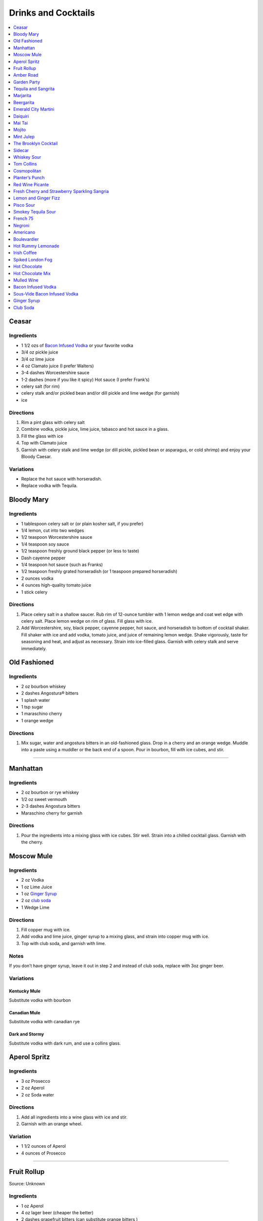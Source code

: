 .. raw:: pdf

   OddPageBreak tocPage

********************
Drinks and Cocktails
********************

.. contents::
   :local:
   :depth: 1

.. raw:: pdf

   OddPageBreak recipePage

.. raw:: html

   <p style="page-break-before: always"/>

Ceasar
======

Ingredients
-----------

-  1 1/2 ozs of `Bacon Infused Vodka <#bacon-infused-vodka>`__ or your
   favorite vodka
-  3/4 oz pickle juice
-  3/4 oz lime juice
-  4 oz Clamato juice (I prefer Walters)
-  3-4 dashes Worcestershire sauce
-  1-2 dashes (more if you like it spicy) Hot sauce (I prefer Frank’s)
-  celery salt (for rim)
-  celery stalk and/or pickled bean and/or dill pickle and lime wedge
   (for garnish)
-  ice

Directions
----------

1. Rim a pint glass with celery salt
2. Combine vodka, pickle juice, lime juice, tabasco and hot sauce in a
   glass.
3. Fill the glass with ice
4. Top with Clamato juice
5. Garnish with celery stalk and lime wedge (or dill pickle, pickled
   bean or asparagus, or cold shrimp) and enjoy your Bloody Caesar.

Variations
----------

-  Replace the hot sauce with horseradish.
-  Replace vodka with Tequila.

.. raw:: pdf

   PageBreak recipePage

.. raw:: html

   <p style="page-break-before: always"/>

Bloody Mary
===========

Ingredients
-----------

-  1 tablespoon celery salt or (or plain kosher salt, if you prefer)
-  1/4 lemon, cut into two wedges
-  1/2 teaspoon Worcestershire sauce
-  1/4 teaspoon soy sauce
-  1/2 teaspoon freshly ground black pepper (or less to taste)
-  Dash cayenne pepper
-  1/4 teaspoon hot sauce (such as Franks)
-  1/2 teaspoon freshly grated horseradish (or 1 teaspoon prepared
   horseradish)
-  2 ounces vodka
-  4 ounces high-quality tomato juice
-  1 stick celery

Directions
----------

1. Place celery salt in a shallow saucer. Rub rim of 12-ounce tumbler
   with 1 lemon wedge and coat wet edge with celery salt. Place lemon
   wedge on rim of glass. Fill glass with ice.
2. Add Worcestershire, soy, black pepper, cayenne pepper, hot sauce, and
   horseradish to bottom of cocktail shaker. Fill shaker with ice and
   add vodka, tomato juice, and juice of remaining lemon wedge. Shake
   vigorously, taste for seasoning and heat, and adjust as necessary.
   Strain into ice-filled glass. Garnish with celery stalk and serve
   immediately.

.. raw:: pdf

   PageBreak recipePage

.. raw:: html

   <p style="page-break-before: always"/>

Old Fashioned
=============

Ingredients
-----------

-  2 oz bourbon whiskey
-  2 dashes Angostura® bitters
-  1 splash water
-  1 tsp sugar
-  1 maraschino cherry
-  1 orange wedge

Directions
----------

1. Mix sugar, water and angostura bitters in an old-fashioned glass.
   Drop in a cherry and an orange wedge. Muddle into a paste using a
   muddler or the back end of a spoon. Pour in bourbon, fill with ice
   cubes, and stir.

----

Manhattan
=========

Ingredients
-----------

-  2 oz bourbon or rye whiskey
-  1/2 oz sweet vermouth
-  2-3 dashes Angostura bitters
-  Maraschino cherry for garnish

Directions
----------

1. Pour the ingredients into a mixing glass with ice cubes. Stir well.
   Strain into a chilled cocktail glass. Garnish with the cherry.

.. raw:: pdf

   PageBreak recipePage

.. raw:: html

   <p style="page-break-before: always"/>

Moscow Mule
===========

Ingredients
-----------

-  2 oz Vodka
-  1 oz Lime Juice
-  1 oz `Ginger Syrup <#ginger-syrup>`__
-  2 oz `club soda <#club-soda>`__
-  1 Wedge Lime

Directions
----------

1. Fill copper mug with ice.
2. Add vodka and lime juice, ginger syrup to a mixing glass, and strain
   into copper mug with ice.
3. Top with club soda, and garnish with lime.

Notes
-----

If you don’t have ginger syrup, leave it out in step 2 and instead of
club soda, replace with 3oz ginger beer.

Variations
----------

Kentucky Mule
^^^^^^^^^^^^^

Substitute vodka with bourbon

Canadian Mule
^^^^^^^^^^^^^

Substitute vodka with canadian rye

Dark and Stormy
^^^^^^^^^^^^^^^

Substitute vodka with dark rum, and use a collins glass.

.. raw:: pdf

   PageBreak recipePage

.. raw:: html

   <p style="page-break-before: always"/>

Aperol Spritz
=============

Ingredients
-----------

- 3 oz Prosecco
- 2 oz Aperol
- 2 oz Soda water

Directions
----------

1. Add all ingredients into a wine glass with ice and stir.
2. Garnish with an orange wheel.

Variation
---------
- 1 1/2 ounces of Aperol
- 4 ounces of Prosecco

----

Fruit Rollup
============

Source: Unknown

Ingredients
-----------

- 1 oz Aperol
- 4 oz lager beer (cheaper the better)
- 2 dashes grapefruit bitters (can substitute orange bitters )

Directions
----------

1. Combine all ingredients over ice and stir. Strain and serve into a large
   martini glass.

.. raw:: pdf

   PageBreak recipePage

.. raw:: html

   <p style="page-break-before: always"/>

Amber Road
==========

Ingredients
-----------

- 1 1/2oz bourbon
- 1 oz Aperol
- 1/2 oz fresh lemon juice
- 1/4 oz maple syrup
- a dash of Angostura bitters
- 2 ounces of soda
- lemon wheel and mint for garnish

Directions
----------
1. Combine bourbon, Aperol, lemon juice, syrup and bitters in a cocktail shaker
   with ice. Shake that all up hard, then strain it into a tall glass with ice.
   Add 2 ounces of soda, and garnish with a lemon wheel and mint sprig.

Pro tip: Gently slap that mint on your hand a few times to release its
aromatic oils before using it to garnish.

----

Garden Party
============

- 1 1/2 oz gin
- 1 1/2 oz Aperol
- 3/4 oz fresh lemon juice
- 1/4 oz simple syrup
- five fresh basil leaves (more for garnish)
- 1/2 oz Prosecco

1. Add gin, Aperol, lemon juice, simple syrup and basil leaves to a cocktail
   shaker with ice. Shake that all up; the basil will break up and flavor the
   rest of the cocktail.
2. Double-strain it into a glass and top with about Prosecco. Garnish with a
   basil sprig.

.. raw:: pdf

   PageBreak recipePage

.. raw:: html

   <p style="page-break-before: always"/>

Tequila and Sangrita
====================

Sangrita is the traditional accompaniment to a shot of tequila and
originated in the Lake Chapala region or Jalisco, Mexico. It is
usually made with Seville oranges, pomegranate and lime juice as well
as chile powder or hot cause for a bit of a kick.

Ingredients
-----------

-  1 ounce of freshly squeezed orange juice
-  3/4th to 1 ounce of freshly squeezed lime juice
-  1/2 an ounce of pomegranate-based grenadine
-  1/4 tablespoon of ancho chili powder (or 3 dashes of hot sauce of
   your choice)

Directions
----------

1. Combine all ingredients . Stir to combine.
2. Pour equal amounts of the Sangrita mixture and Tequila Reposado or
   Blanco into separate shot glasses.
3. Take alternate sips from each glass.

.. raw:: pdf

   PageBreak recipePage

.. raw:: html

   <p style="page-break-before: always"/>

Marjarita
=========

Ingredients
-----------

-  1 1/2 ounces tequila
-  1/2 ounce triple sec (Cointreau is recommended)
-  1 ounce fresh lime juice
-  Lime wedge for garnish
-  Salt or sugar to rim the glass (optional)

Directions
----------

1. Pour the ingredients into a cocktail shaker with ice cubes. Shake
   well.
2. If desired, salt the rim of a chilled margarita glass. Pour contents,
   with ice, into the glass. Garnish with the lime wedge.

----

Beergarita
==========

Beergarita’s are a yummy combination of Beer, Tequila, and Lime. This is
a very simple variation and is a great (and easy to make) party drink.

Ingredients
-----------

-  3oz. Tequila
-  1 can frozen concentrated lime aid
-  3 cans (or bottles) of lager beer (cheaper is better) chilled as
   cold as possible.

Directions
----------

1. Add Tequila and frozen lime aid to a 2 litre container / jug and stir
   until combined.
2. Add beer and mix.
3. Pour into Margarita glasses.

.. raw:: pdf

   PageBreak recipePage

.. raw:: html

   <p style="page-break-before: always"/>

Emerald City Martini
====================

Ingredients
-----------

-  2 oz vodka
-  1oz melon liquor
-  1 splash lime
-  1 melon ball

Directions
----------

1. Pour the liquid ingredients into a mixing glass with ice cubes.
   Shake. Strain into a chilled cocktail glass. Garnish with the melon
   balls.

.. raw:: pdf

   PageBreak recipePage

.. raw:: html

   <p style="page-break-before: always"/>

Daiquiri
========

Ingredients
-----------

-  2 ounces light rum (you can also use gold rum, but dark rum can be
   too heavy)
-  3/4 ounce fresh-squeezed lime juice (about 1/2 of a lime)
-  1 teaspoon sugar

Directions
----------

-  Pour sugar and lime juice into a cocktail shaker and stir until sugar
   is dissolved. Add the rum and fill shaker with ice; shake well for 10
   seconds and strain into a chilled cocktail glass. Garnish with a
   wedge of lime.

----

Mai Tai
=======

Ingredients
-----------

-  2 ounces Jamaican rum (Appleton extra is a good choice; for a bit
   more authentic flavor, substitute 1 once of St. James 15-year Hors
   D’Age rum for 1 ounce of the Appleton)
-  Juice of 1 medium lime, about 1 ounce (save the shell for garnish)
-  1/2 ounce curaçao
-  1/4 ounce orgeat
-  1/4 ounce rock-candy syrup (simple syrup with a drop or two of
   vanilla extract)
-  mint for garnish

Directions
----------

1. Pour all ingredients into a cocktail shaker and fill with ice. Shake
   well for 10 seconds and strain into a double old-fashioned glass
   filled with crushed ice. Garnish with lime shell and a sprig of fresh
   mint.

.. raw:: pdf

   PageBreak recipePage

.. raw:: html

   <p style="page-break-before: always"/>

Mojito
======

Ingredients
-----------

-  1 teaspoon sugar
-  10 leaves fresh mint
-  1 1/2 ounces white rum
-  3/4 ounce fresh lime juice
-  `club soda <#club-soda>`__
-  2 sprigs fresh mint, for garnish
-  1 lime twist, for garnish

Directions
----------

1. Place sugar and mint leaves in a serving glass, and gently muddle
   just until the leaves release their oils.
2. Fill glass with ice. Add rum and lime juice. Stir to combine.
3. Top with club soda and add mint sprigs and lime twist for garnish.

----

Mint Julep
==========

Ingredients
-----------

-  2 to 3 ounces bourbon, to taste
-  1 teaspoon sugar, to taste, dissolved in 1 teaspoon water (or use 2
   tsp. simple syrup)
-  8 to 10 leaves fresh mint
-  Mint sprigs, for garnish
-  Crushed ice

Directions
----------

1. Place the sugar and water at the bottom of a julep cup or tall glass
   and stir until sugar is dissolved (or speed the process by using
   simple syrup). Add the mint leaves and gently bruise with a wooden
   muddler or a wooden spoon. Take care not to overwork the mint, but
   swab the sides of the glass with the mint’s aromatic oils. Half-fill
   the glass with crushed ice and add the bourbon, stirring to combine.
   Fill the glass with crushed ice and stir until the outside of the
   glass frosts. Add more crushed ice if needed to fill, and generously
   adorn the drink with sprigs of fresh mint. Serve with a short straw,
   so the fragrance of the mint bouquet will greet the drinker with each
   sip.

.. raw:: pdf

   PageBreak recipePage

.. raw:: html

   <p style="page-break-before: always"/>

The Brooklyn Cocktail
=====================

Ingredients
-----------

-  2 ounces rye or other whiskey
-  1 ounce dry vermouth
-  1/4 ounce maraschino liqueur
-  1/4 ounce Amer Picon, or a few dashes Angostura or orange bitters

Directions
----------

Combine ingredients with ice and stir until well-chilled. Strain into a
chilled cocktail glass.

----

Sidecar
=======

Ingredients
-----------

-  2 ounces VSOP cognac, armagnac or good California brandy
-  1 ounce Cointreau
-  3/4 ounce fresh lemon juice, to taste
-  superfine sugar, for garnish (optional)

Directions
----------

1. Optional: prepare cocktail glass by making a slit in a lemon wedge
   and running the cut edge around the rim of the glass; then dip the
   rim in a saucer of superfine sugar to create a thin crust; chill the
   glass until needed.
2. Combine ingredients in a cocktail shaker and fill with ice. Shake
   well until chilled, about 10 seconds. Strain into prepared glass;
   garnish with a twist of orange or lemon peel, if the urge comes
   across.

.. raw:: pdf

   PageBreak recipePage

.. raw:: html

   <p style="page-break-before: always"/>

Whiskey Sour
============

Ingredients
-----------

-  2 ounces whiskey
-  1 ounce fresh-squeezed lemon juice
-  1 teaspoon sugar
-  1 egg white (optional-use if you’re feeling mildly adventurous, or
   need a drink with a little more gravitas)

Directions
----------

1. Pour ingredients into a cocktail shaker, fill with ice and shake for
   10 seconds (if using the egg white, give it a little extra muscle and
   a little extra time). Strain into a chilled cocktail glass, or into
   an ice-filled Old Fashioned glass. Garnish with a cherry, a slice of
   orange, or everything or nothing at all.

----

Tom Collins
===========

Ingredients
-----------

-  2 ounces gin
-  Juice of 1/2 a lemon
-  1 teaspoon sugar (preferably superfine)
-  Chilled `club soda <#club-soda>`__

Directions
----------

1. Add gin, lemon and sugar to a Collins glass and stir to dissolve
   sugar (you can instead use simple syrup and make the process easier).
   Fill glass with large chunks of ice and top with chilled club soda.
   Insert straw and do what comes natural.

----

Cosmopolitan
============

Ingredients
-----------

-  Ice
-  1 1/2 ounces citrus-flavored vodka
-  1/2 ounce triple sec (Cointreau, preferably)
-  1/2 ounce cranberry juice
-  1/4 ounce lime juice (fresh, fresh, fresh; no Rose’s)
-  Orange twist, for garnish

Directions
----------

1. Fill a cocktail shaker with ice. Add vodka, triple sec, cranberry,
   and lime, and shake well. Strain into a chilled cocktail glass.
   Garnish with orange twist.

.. raw:: pdf

   PageBreak recipePage

.. raw:: html

   <p style="page-break-before: always"/>

Planter’s Punch
===============

Ingredients
-----------

-  3 oz Coruba dark Jamaican rum (if you can’t find Coruba, substitute
   another dark, heavy rum)
-  1 ounce simple syrup (equal parts sugar and water, mixed until
   dissolved)
-  3/4 ounce fresh lime juice
-  3 dashes Angostura bitters

Directions
----------

1. Combine ingredients in a tall glass and fill with crushed ice.
   Swizzle with a bar spoon until a frost forms on the outside of the
   glass. The ice will settle as you do this; add more crushed ice to
   fill, garnish with a mint sprig.

.. raw:: pdf

   PageBreak recipePage

.. raw:: html

   <p style="page-break-before: always"/>


Red Wine Picante
================

*Makes 4 servings*

Ingredients
-----------

-  1 orange, sliced into rounds
-  1 lemon, sliced into rounds
-  6 star anise
-  4 cinnamon sticks
-  1 tbsp (15 mL) whole pink peppercorns
-  750 mL red wine
-  ice cubes to serve

Directions
----------

1. In pitcher, combine orange, lemon, star anise, cinnamon sticks and
   peppercorns. Pour in red wine; steep 1 hr. in fridge. Serve over ice.

----

Fresh Cherry and Strawberry Sparkling Sangria
=============================================

*Makes 6 servings*

Ingredients
-----------

-  1 bottle (750 mL) red wine
-  2 cups (500 mL) cherries, pitted and halved
-  2 cups (500 mL) strawberries, hulled and sliced
-  1 orange, sliced into half-moons
-  1 tbsp (15 mL) sugar
-  2 cups (500 mL) Sensations by Compliments Carbonated Spring Water,
   chilled (optional)

Directions
----------

1. Combine wine, cherries, strawberries, orange slices and sugar in
   large pitcher. Refrigerate 30 min. or overnight.
2. Divide sangria mixture among 6 glasses; top each with sparkling
   water, if desired.

.. raw:: pdf

   PageBreak recipePage

.. raw:: html

   <p style="page-break-before: always"/>

Lemon and Ginger Fizz
=====================

*Makes 4 servings*

Ingredients
-----------

-  2 1/2 cups pineapple juice
-  16 thin round slices ginger
-  4 tsp finely grated ginger
-  Ice
-  1 bottle (750 mL) Lemon Italian Soda
-  8 blackberries
-  8 raspberries
-  8 blueberries

Directions
----------

1. Divide pineapple juice, ginger slices and grated ginger between 8 (8
   oz/250 mL) glasses. Add 1 oz gin to each glass.
2. Fill each glass with ice and top with soda. Thread a blackberry,
   raspberry and blueberry onto 8 cocktail skewers to garnish each
   glass.

.. raw:: pdf

   PageBreak recipePage

.. raw:: html

   <p style="page-break-before: always"/>

Pisco Sour
==========

Ingredients
-----------

-  3 ounces pisco
-  1 ounce fresh-squeezed lime juice
-  3/4 ounce simple syrup (see note)
-  1 fresh egg white
-  1 dash Angostura or Amargo bitters

Directions
----------

1. Combine pisco, lime, simple syrup, and egg white in a cocktail shaker
   without ice and seal. Shake vigorously until egg white is foamy,
   about 10 seconds. Add ice to shaker and shake again very hard until
   well-chilled, about 10 seconds. Strain into chilled cocktail glass;
   dash bitters atop the egg-white foam.

----

Smokey Tequila Sour
===================

Source: `Alton Brown <https://www.youtube.com/watch?v=yRNRd58zBBU>`__

Ingredients
-----------

- 1 lime
- 1/2 orange
- 1 1/2 oz tequila
- 1/2 oz amaro
- 1 teaspoon agave syrup
- liquid smoke

Directions
----------

1. slice lime in half and save thin slice of the line from the middle for
   garnish. Juice the lime halves and 1/2 orange into a measuring cup.
   Measure out 2 oz of combined juice and add to a shaker filled with ice.
2. Add tequila, amaro, agave syrup, and 2 dashes liquid smoke to shaker and
   shake.
3. Strain and serve into coupe glasses.

.. raw:: pdf

   PageBreak recipePage

.. raw:: html

   <p style="page-break-before: always"/>

French 75
=========

Ingredients
-----------

-  2 ounces gin
-  1 ounce freshly squeezed lemon juice
-  2 teaspoons sugar
-  Champagne or sparkling wine
-  Garnish: long thin lemon spiral and cocktail cherry

Directions
----------

1. Fill cocktail shaker with ice. Shake gin, lemon juice, and sugar in a
   cocktail shaker until well chilled, about 15 seconds. Strain into a
   champagne flute.
2. Top with Champagne. Stir gently, garnish with a long, thin lemon
   spiral and a cocktail cherry.

.. raw:: pdf

   PageBreak recipePage

.. raw:: html

   <p style="page-break-before: always"/>

Negroni
=======

Ingredients
-----------

-  1 ounce dry gin
-  1 ounce Campari
-  1 ounce sweet vermouth

Directions
----------

1. There are two common ways to serve a Negroni: on the rocks, or
   straight up. For the former, simply combine the ingredients in an
   old-fashioned glass filled with ice; stir to combine, twist a thin
   piece of orange peel over the drink for aromatics and use the twist
   as garnish.

2. To serve a Negroni straight up, combine the ingredients in a mixing
   glass and fill with ice. Stir well for 20 seconds, and strain into a
   chilled cocktail glass. Twist a piece of orange peel over the drink,
   and use the twist as garnish.

----

Americano
=========

Ingredients
-----------

- 1 1/2 oz Campari
- 1 1/2 oz Sweet vermouth
- 3 oz Club soda

Directions
----------

1. Pour the Campari and vermouth into a rocks or highball glass filled with ice.
2. Add the club soda.
3. Garnish with an orange twist.

.. raw:: pdf

   PageBreak recipePage

.. raw:: html

   <p style="page-break-before: always"/>

Boulevardier
============

Ingredients
-----------

-  1 ounce bourbon or rye whiskey
-  1 ounce Campari
-  1 ounce sweet vermouth
-  Garnish: orange twist or cherry

Directions
----------

1. Pour ingredients into a mixing glass and fill with cracked ice. Stir
   well for 20 seconds and strain into a chilled cocktail glass. Garnish
   with a cherry or a twist of orange peel.

.. raw:: pdf

   PageBreak recipePage

.. raw:: html

   <p style="page-break-before: always"/>

Hot Rummy Lemonade
==================

Ingredients
-----------

-  3 x 1-litre bottles of cloudy apple juice
-  2 thumb-sized pieces of fresh ginger
-  1 cinnamon stick
-  juice of 12 lemons
-  runny honey
-  20-24oz golden rum

Directions
----------

1. Pour the apple juice and 2 litres of water and into a large pan on a
   high heat. Slice the ginger, leaving the skin on, and add to the pan
   with the cinnamon stick. Bring to the boil, then reduce the heat to
   low and leave to simmer for around 15 minutes. If you really love
   ginger and want a fiery kick, make it the day before, let the ginger
   go cold in the liquid and leave overnight to infuse.
2. Squeeze in the lemon juice, then strain the liquid through a sieve.
   Bring just up to the boil, sweeten to taste with the runny honey and
   give it a good stir.
3. To serve, add a shot of rum to each heatproof glass or mug then top
   with the hot lemonade. Bottoms up!

.. raw:: pdf

   PageBreak recipePage

.. raw:: html

   <p style="page-break-before: always"/>

Irish Coffee
============

Ingredients
-----------

-  1 1/2 to 2 ounces Irish whiskey, to taste
-  4 ounces fresh-brewed coffee
-  1/2 to 1 ounce simple syrup
-  Heavy cream

Directions
----------

1. Whip the cream until thick, but not stiff. In a pre-warmed toddy mug,
   Irish coffee glass or sturdy wine glass, combine the whiskey, simple
   syrup and coffee (for more richness of flavor without added
   sweetness, try making the simple syrup using brown sugar or demerara
   sugar). Stir to combine, and gently spoon between 1/2-inch and an
   inch of cream atop the coffee mixture, to taste.

.. raw:: pdf

   PageBreak recipePage

.. raw:: html

   <p style="page-break-before: always"/>


.. raw:: pdf

   PageBreak recipePage

.. raw:: html

   <p style="page-break-before: always"/>

Spiked London Fog
=================

Ingredients
-----------

-  1 earl Grey tea bag
-  1 oz gin
-  1 tsp sugar
-  1/2 tsp vanilla extract
-  1/2 cup milk

Directions
----------

1. In serving cup, steep tea bag 5 min. in 1 cup (250 mL) boiling water.
2. Meanwhile, heat milk in microwaveable cup on HIGH for 1 min. Use a
   milk frother or whisk to whip until frothy.
3. Discard bag from tea; stir in gin, sugar and vanilla. Pour frothy
   milk over tea.

.. raw:: pdf

   PageBreak recipePage

.. raw:: html

   <p style="page-break-before: always"/>

Hot Chocolate
=============

Ingredients
-----------

-  12oz Semi-Sweet Chocolate Chips
-  1 cup heavy cream
-  1/4 teaspoon salt

Directions
----------

1. Combine ingredients in a large microwavable bowl.
2. Microwave for 45 sec take it out stir. Microwave for an additional 45
   sec and stir again, then microwave for an additional 30 seconds.
3. Cover in plastic wrap and put mixture into the frings for 2 hours.
4. Once it has set scoop out 3 tablespoons with a icecream scoop into 2
   inch balls. Individually wrap the balls in plasic wrap and place in a
   sealable freezer bag. These will last up to 5 days in the fridge or 2
   months in the freezer.
5. When ready to have a hot chocolate, take one ball and put in a mug
   with 1 cup of milk (any kind will work) and microwave stiring
   ocationally until mixture is smooth, approx. 2 min.

.. raw:: pdf

   PageBreak recipePage

.. raw:: html

   <p style="page-break-before: always"/>

Hot Chocolate Mix
=================

Ingredients
-----------

-  2 pints semi-skimmed milk
-  2 tablespoons Horlicks (or other Malt Milk mix)
-  2 tablespoons cornflour
-  3 tablespoons icing sugar
-  4 tablespoons quality organic cocoa
-  100g quality dark chocolate (70% cocoa solids), finely grated
-  a pinch of ground cinnamon
-  a pinch of sea salt

Directions
----------

1. Pour the milk into a large pan, and bring almost to the boil over a
   medium heat.
2. Meanwhile, add all the chocolate mix ingredients to a large jar and
   give it a good shake to combine. You need around 10 heaped
   tablespoons of the chocolate mix for this amount of milk. This can be
   done months ahead.
3. Simply spoon the chocolate mix into the hot milk, give it a good
   whisk and leave to bubble away for a few minutes before serving.
   You’re looking for that gorgeous, thick, almost claggy, knockout
   texture.

.. raw:: pdf

   PageBreak recipePage

.. raw:: html

   <p style="page-break-before: always"/>

Mulled Wine
===========

Ingredients
-----------

-  2 clementines
-  Peel of 1 lemon
-  Peel of 1 lime
-  2 tablespoons caster sugar
-  6 whole cloves
-  1 cinnamon stick
-  3 fresh bay leaves
-  1 whole nutmeg
-  1 whole vanilla pod, halved
-  2 star anise
-  2 bottles of Chianti, or other Italian red wine

Directions
----------

1. Peel large sections of peel from your clementines, lemon and lime
   using a speed peeler. Put the sugar in a large saucepan over a medium
   heat, add the pieces of peel and squeeze in the clementine juice. Add
   the cloves, cinnamon stick, bay leaves and about 10 to 12 gratings of
   nutmeg. Throw in your halved vanilla pod and stir in just enough red
   wine to cover the sugar. Let this simmer until the sugar has
   completely dissolved into the red wine and then bring to the boil.
   Keep on a rolling boil for about 4 to 5 minutes, or until you’ve got
   a beautiful thick syrup. The reason I’m doing this first is to create
   a wonderful flavour base by really getting the sugar and spices to
   infuse and blend well with the wine. It’s important to make a syrup
   base first because it needs to be quite hot, and if you do this with
   both bottles of wine in there you’ll burn off the alcohol.
2. When your syrup is ready turn the heat down to low and add your star
   anise and both bottles of wine. Gently heat the wine and after around
   5 minutes, when it’s warm and delicious, ladle it into glasses and
   serve.

.. raw:: pdf

   PageBreak recipePage

.. raw:: html

   <p style="page-break-before: always"/>

Bacon Infused Vodka
===================

Also see `sous-vide <#sous-vide-bacon-infused-vodka>`__ version.

Ingredients
-----------

1 bottle (750 ml) vodka 3 pint-size mason jars with lids 8 slices
thick-sliced bacon

Directions
----------

1. Divide vodka evenly among mason jars; reserve vodka bottle.
2. In 10-inch skillet, cook bacon over medium heat until crisp. Remove
   bacon and reserve for another use. Reserve 2 tablespoons bacon
   drippings; discard any remaining drippings.
3. Add 2 teaspoons drippings to vodka in each jar. Cover jars tightly
   with lid; shake well. Let stand at room temperature 6 hours.
4. Place jars in freezer for 30 minutes. Line mesh strainer with
   cheesecloth; set strainer in large bowl. Strain vodka in strainer
   (any bacon drippings should remain in cheesecloth). Use funnel to
   pour strained vodka back into original bottle. Store in cool, dark
   location for up to 6 months.

Sous-Vide Bacon Infused Vodka
=============================

+------------------+----------------+------------------+------------+
| Prep: 16 minutes | Cook: 45 hours | Total: 1.5 hours | Temp 150°F |
+------------------+----------------+------------------+------------+

Ingredients
-----------

1 bottle (750 ml) vodka 12 slices bacon 4 1/2 tablespoon reserved bacon
grease

Directions
----------

1. Set your Anova Sous Vide Precision Cooker to 150°F
2. Bake your bacon for 16 minutes at 400°F until crispy. Allow to cool
   for a few minutes. Reserve 4 1/2 tablespoons of bacon grease and
   discard the rest.
3. Combine all ingredients in a zip-locking bag. Add a stainless steel
   butter knife to weigh the bag down.
4. Drop in the bath and sous vide for 45 minutes.
5. Strain the liquid into a bowl or glass measuring cup.
6. Container in freezer for 30 minutes. Line mesh strainer with
   cheesecloth; set strainer in large bowl. Strain vodka in strainer
   (any bacon drippings should remain in cheesecloth). Use funnel to
   pour strained vodka back into original bottle. Store in cool, dark
   location for up to 6 months.

.. raw:: pdf

   PageBreak recipePage

.. raw:: html

   <p style="page-break-before: always"/>

Ginger Syrup
============

Ingredients
-----------

-  1 cup light agave nectar
-  1 cup filtered water
-  1/3 lb fresh ginger, peeled and chopped
-  2 tsp coarsely ground black peppercorns

Directions
----------

1. Combine agave mix and ginger in a blender and puree
2. Lightly toast the peppercorns in a saucepan
3. Add blended ginger mix to saucepan and bring to a light boil
4. Remove from heat, cover, let stand for 30 minutes
5. Pour through a fine mesh (such as a nut bag) and transfer to a clean
   bottle
6. Syrup will keep for about a month in the refrigerator

----

Club Soda
=========

Ingredients
-----------

-  1 pint water
-  1/8 teaspoon baking soda
-  pinch table salt

Directions
----------

1. Add baking soda and salt to water and combine.
2. Carbonate using favorite method (SodaStream, whipping siphon, etc.)
